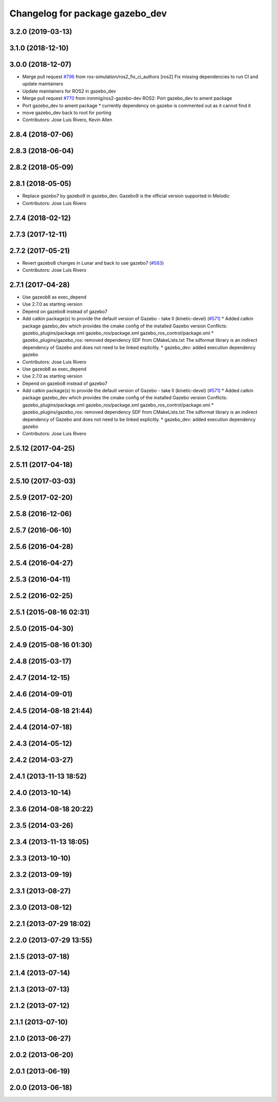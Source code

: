 ^^^^^^^^^^^^^^^^^^^^^^^^^^^^^^^^
Changelog for package gazebo_dev
^^^^^^^^^^^^^^^^^^^^^^^^^^^^^^^^

3.2.0 (2019-03-13)
------------------

3.1.0 (2018-12-10)
------------------

3.0.0 (2018-12-07)
------------------
* Merge pull request `#796 <https://github.com/ros-simulation/gazebo_ros_pkgs/issues/796>`_ from ros-simulation/ros2_fix_ci_authors
  [ros2] Fix missing dependencies to run CI and update maintainers
* Update maintainers for ROS2 in gazebo_dev
* Merge pull request `#770 <https://github.com/ros-simulation/gazebo_ros_pkgs/issues/770>`_ from ironmig/ros2-gazebo-dev
  ROS2: Port gazebo_dev to ament package
* Port gazebo_dev to ament package
  * currently dependency on gazebo is commented out as it cannot find it
* move gazebo_dev back to root for porting
* Contributors: Jose Luis Rivero, Kevin Allen

2.8.4 (2018-07-06)
------------------

2.8.3 (2018-06-04)
------------------

2.8.2 (2018-05-09)
------------------

2.8.1 (2018-05-05)
------------------
* Replace gazebo7 by gazebo9 in gazebo_dev. Gazebo9 is the official version supported in Melodic
* Contributors: Jose Luis Rivero

2.7.4 (2018-02-12)
------------------

2.7.3 (2017-12-11)
------------------

2.7.2 (2017-05-21)
------------------
* Revert gazebo8 changes in Lunar and back to use gazebo7 (`#583 <https://github.com/ros-simulation/gazebo_ros_pkgs/issues/583>`_)
* Contributors: Jose Luis Rivero

2.7.1 (2017-04-28)
------------------
* Use gazeob8 as exec_depend
* Use 2.7.0 as starting version
* Depend on gazebo8 instead of gazebo7
* Add catkin package(s) to provide the default version of Gazebo - take II (kinetic-devel) (`#571 <https://github.com/ros-simulation/gazebo_ros_pkgs/issues/571>`_)
  * Added catkin package gazebo_dev which provides the cmake config of the installed Gazebo version
  Conflicts:
  gazebo_plugins/package.xml
  gazebo_ros/package.xml
  gazebo_ros_control/package.xml
  * gazebo_plugins/gazebo_ros: removed dependency SDF from CMakeLists.txt
  The sdformat library is an indirect dependency of Gazebo and does not need to be linked explicitly.
  * gazebo_dev: added execution dependency gazebo
* Contributors: Jose Luis Rivero

* Use gazeob8 as exec_depend
* Use 2.7.0 as starting version
* Depend on gazebo8 instead of gazebo7
* Add catkin package(s) to provide the default version of Gazebo - take II (kinetic-devel) (`#571 <https://github.com/ros-simulation/gazebo_ros_pkgs/issues/571>`_)
  * Added catkin package gazebo_dev which provides the cmake config of the installed Gazebo version
  Conflicts:
  gazebo_plugins/package.xml
  gazebo_ros/package.xml
  gazebo_ros_control/package.xml
  * gazebo_plugins/gazebo_ros: removed dependency SDF from CMakeLists.txt
  The sdformat library is an indirect dependency of Gazebo and does not need to be linked explicitly.
  * gazebo_dev: added execution dependency gazebo
* Contributors: Jose Luis Rivero

2.5.12 (2017-04-25)
-------------------

2.5.11 (2017-04-18)
-------------------

2.5.10 (2017-03-03)
-------------------

2.5.9 (2017-02-20)
------------------

2.5.8 (2016-12-06)
------------------

2.5.7 (2016-06-10)
------------------

2.5.6 (2016-04-28)
------------------

2.5.4 (2016-04-27)
------------------

2.5.3 (2016-04-11)
------------------

2.5.2 (2016-02-25)
------------------

2.5.1 (2015-08-16 02:31)
------------------------

2.5.0 (2015-04-30)
------------------

2.4.9 (2015-08-16 01:30)
------------------------

2.4.8 (2015-03-17)
------------------

2.4.7 (2014-12-15)
------------------

2.4.6 (2014-09-01)
------------------

2.4.5 (2014-08-18 21:44)
------------------------

2.4.4 (2014-07-18)
------------------

2.4.3 (2014-05-12)
------------------

2.4.2 (2014-03-27)
------------------

2.4.1 (2013-11-13 18:52)
------------------------

2.4.0 (2013-10-14)
------------------

2.3.6 (2014-08-18 20:22)
------------------------

2.3.5 (2014-03-26)
------------------

2.3.4 (2013-11-13 18:05)
------------------------

2.3.3 (2013-10-10)
------------------

2.3.2 (2013-09-19)
------------------

2.3.1 (2013-08-27)
------------------

2.3.0 (2013-08-12)
------------------

2.2.1 (2013-07-29 18:02)
------------------------

2.2.0 (2013-07-29 13:55)
------------------------

2.1.5 (2013-07-18)
------------------

2.1.4 (2013-07-14)
------------------

2.1.3 (2013-07-13)
------------------

2.1.2 (2013-07-12)
------------------

2.1.1 (2013-07-10)
------------------

2.1.0 (2013-06-27)
------------------

2.0.2 (2013-06-20)
------------------

2.0.1 (2013-06-19)
------------------

2.0.0 (2013-06-18)
------------------
